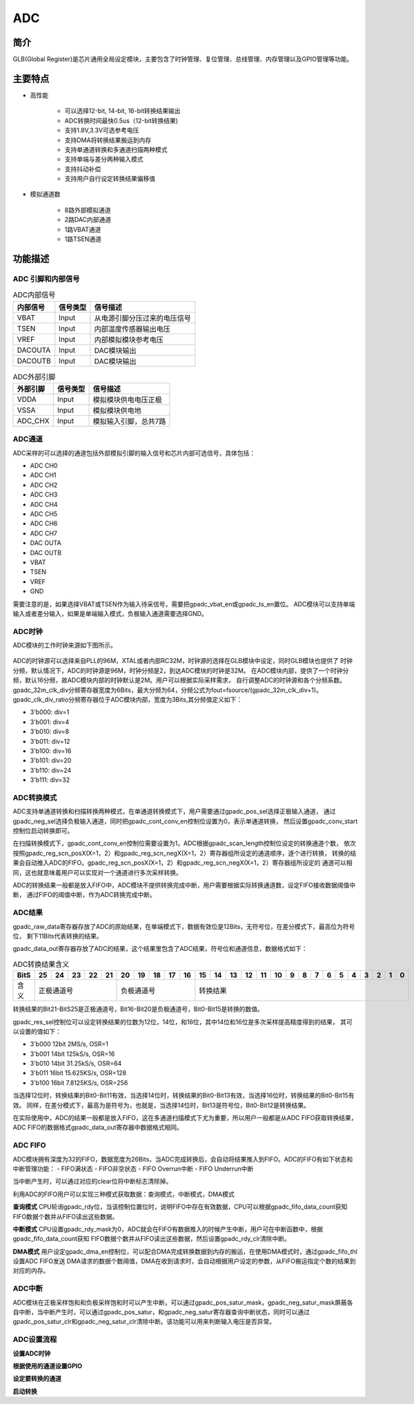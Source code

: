 ===========
ADC
===========

简介
=====
GLB(Global Register)是芯片通用全局设定模块，主要包含了时钟管理、复位管理、总线管理、内存管理以及GPIO管理等功能。

主要特点
===========

- 高性能

    + 可以选择12-bit, 14-bit, 16-bit转换结果输出
    + ADC转换时间最快0.5us（12-bit转换结果)
    + 支持1.8V,3.3V可选参考电压
    + 支持DMA将转换结果搬运到内存
    + 支持单通道转换和多通道扫描两种模式
    + 支持单端与差分两种输入模式
    + 支持抖动补偿
    + 支持用户自行设定转换结果偏移值

- 模拟通道数

    * 8路外部模拟通道
    * 2路DAC内部通道
    * 1路VBAT通道
    * 1路TSEN通道


功能描述
===========


ADC 引脚和内部信号
--------------------------

.. table:: ADC内部信号

    +----------+-----------------+-----------------------------------------+
    | 内部信号 |    信号类型     |        信号描述                         |
    +==========+=================+=========================================+
    |   VBAT   |     Input       | 从电源引脚分压过来的电压信号            |
    +----------+-----------------+-----------------------------------------+
    |   TSEN   |     Input       | 内部温度传感器输出电压                  |
    +----------+-----------------+-----------------------------------------+
    |   VREF   |     Input       | 内部模拟模块参考电压                    |
    +----------+-----------------+-----------------------------------------+
    | DACOUTA  |     Input       | DAC模块输出                             |
    +----------+-----------------+-----------------------------------------+
    | DACOUTB  |     Input       | DAC模块输出                             |
    +----------+-----------------+-----------------------------------------+


.. table:: ADC外部引脚

    +----------+-----------------+-----------------------------------------+
    | 外部引脚 |    信号类型     |        信号描述                         |
    +==========+=================+=========================================+
    |   VDDA   |     Input       | 模拟模块供电电压正极                    |
    +----------+-----------------+-----------------------------------------+
    |   VSSA   |     Input       | 模拟模块供电地                          |
    +----------+-----------------+-----------------------------------------+
    | ADC_CHX  |     Input       | 模拟输入引脚，总共7路                   |
    +----------+-----------------+-----------------------------------------+


ADC通道
-------------
ADC采样的可以选择的通道包括外部模拟引脚的输入信号和芯片内部可选信号，具体包括：

- ADC CH0
- ADC CH1
- ADC CH2
- ADC CH3
- ADC CH4
- ADC CH5
- ADC CH6
- ADC CH7
- DAC OUTA
- DAC OUTB
- VBAT
- TSEN
- VREF
- GND

需要注意的是，如果选择VBAT或TSEN作为输入待采信号，需要把gpadc_vbat_en或gpadc_ts_en置位。
ADC模块可以支持单端输入或者差分输入，如果是单端输入模式，负极输入通道需要选择GND。

ADC时钟
-------------

ADC模块的工作时钟来源如下图所示。

.. figure:: ./ADC_Clock.png
   :align: center

ADC的时钟源可以选择来自PLL的96M，XTAL或者内部RC32M，时钟源的选择在GLB模块中设定，同时GLB模块也提供了
时钟分频，默认情况下，ADC的时钟源是96M，时钟分频是2，到达ADC模块的时钟是32M。
在ADC模块内部，提供了一个时钟分频，默认16分频，故ADC模块内部的时钟默认是2M。用户可以根据实际采样需求，
自行调整ADC的时钟源和各个分频系数。
gpadc_32m_clk_div分频寄存器宽度为6Bits，最大分频为64，分频公式为fout=fsource/(gpadc_32m_clk_div+1)。
gpadc_clk_div_ratio分频寄存器位于ADC模块内部，宽度为3Bits,其分频值定义如下：

- 3'b000: div=1
- 3'b001: div=4
- 3'b010: div=8
- 3'b011: div=12
- 3'b100: div=16
- 3'b101: div=20
- 3'b110: div=24
- 3'b111: div=32

ADC转换模式
-------------

ADC支持单通道转换和扫描转换两种模式，在单通道转换模式下，用户需要通过gpadc_pos_sel选择正极输入通道，
通过gpadc_neg_sel选择负极输入通道，同时把gpadc_cont_conv_en控制位设置为0，表示单通道转换，
然后设置gpadc_conv_start控制位启动转换即可。


在扫描转换模式下，gpadc_cont_conv_en控制位需要设置为1，ADC根据gpadc_scan_length控制位设定的转换通道个数，
依次按照gpadc_reg_scn_posX(X=1，2）和gpadc_reg_scn_negX(X=1，2）寄存器组所设定的通道顺序，逐个进行转换，
转换的结果会自动推入ADC的FIFO。gpadc_reg_scn_posX(X=1，2）和gpadc_reg_scn_negX(X=1，2）寄存器组所设定的
通道可以相同，这也就意味着用户可以实现对一个通道进行多次采样转换。


ADC的转换结果一般都是放入FIFO中，ADC模块不提供转换完成中断，用户需要根据实际转换通道数，设定FIFO接收数据阈值中断，
通过FIFO的阈值中断，作为ADC转换完成中断。

ADC结果
-------------
gpadc_raw_data寄存器存放了ADC的原始结果，在单端模式下，数据有效位是12Bits，无符号位，在差分模式下，最高位为符号位，
剩下11Bits代表转换的结果。


gpadc_data_out寄存器存放了ADC的结果，这个结果里包含了ADC结果，符号位和通道信息，数据格式如下：


.. table:: ADC转换结果含义

    +-------+--+--+--+--+--+--+--+--+--+--+--+--+--+--+--+--+--+--+--+--+--+--+--+--+--+--+
    | BitS  |25|24|23|22|21|20|19|18|17|16|15|14|13|12|11|10|9 | 8| 7| 6| 5| 4| 3| 2| 1| 0|
    +=======+==+==+==+==+==+==+==+==+==+==+==+==+==+==+==+==+==+==+==+==+==+==+==+==+==+==+
    | 含义  |  正极通道号  |  负极通道号  |                    转换结果                   |
    +-------+--------------+--------------+-----------------------------------------------+

转换结果的Bit21-BitS25是正极通道号，Bit16-Bit20是负极通道号，Bit0-Bit15是转换的数值。

gpadc_res_sel控制位可以设定转换结果的位数为12位，14位，和16位，其中14位和16位是多次采样提高精度得到的结果，
其可以设置的值如下：

- 3'b000    12bit 2MS/s, OSR=1 
- 3'b001    14bit 125kS/s, OSR=16
- 3'b010    14bit 31.25kS/s, OSR=64 
- 3'b011    16bit 15.625KS/s, OSR=128
- 3'b100    16bit 7.8125KS/s, OSR=256

当选择12位时，转换结果的Bit0-Bit11有效，当选择14位时，转换结果的Bit0-Bit13有效，当选择16位时，转换结果的Bit0-Bit15有效。
同样，在差分模式下，最高为是符号为，也就是，当选择14位时，Bit13是符号位，Bit0-Bit12是转换结果。

在实际使用中，ADC的结果一般都是放入FIFO，这在多通道扫描模式下尤为重要，所以用户一般都是从ADC FIFO获取转换结果，
ADC FIFO的数据格式gpadc_data_out寄存器中数据格式相同。

ADC FIFO
-------------

ADC模块拥有深度为32的FIFO，数据宽度为26Bits，当ADC完成转换后，会自动将结果推入到FIFO。ADC的FIFO有如下状态和中断管理功能：
- FIFO满状态
- FIFO非空状态
- FIFO Overrun中断
- FIFO Underrun中断

当中断产生时，可以通过对应的clear位将中断标志清除掉。


利用ADC的FIFO用户可以实现三种模式获取数据：查询模式，中断模式，DMA模式

**查询模式**
CPU轮询gpadc_rdy位，当该控制位置位时，说明FIFO中存在有效数据，CPU可以根据gpadc_fifo_data_count获知
FIFO数据个数并从FIFO读出这些数据。

**中断模式**
CPU设置gpadc_rdy_mask为0，ADC就会在FIFO有数据推入的时候产生中断，用户可在中断函数中，根据gpadc_fifo_data_count获知
FIFO数据个数并从FIFO读出这些数据，然后设置gpadc_rdy_clr清除中断。

**DMA模式**
用户设定gpadc_dma_en控制位，可以配合DMA完成转换数据到内存的搬运，在使用DMA模式时，通过gpadc_fifo_thl设置ADC FIFO发送
DMA请求的数据个数阈值，DMA在收到请求时，会自动根据用户设定的参数，从FIFO搬运指定个数的结果到对应的内存。

ADC中断
-------------
ADC模块在正极采样饱和和负极采样饱和时可以产生中断，可以通过gpadc_pos_satur_mask，gpadc_neg_satur_mask屏蔽各自中断，当中断产生时，可以通过gpadc_pos_satur，和gpadc_neg_satur寄存器查询中断状态，同时可以通过gpadc_pos_satur_clr和gpadc_neg_satur_clr清除中断。该功能可以用来判断输入电压是否异常。


ADC设置流程
-------------

**设置ADC时钟**

**根据使用的通道设置GPIO**


**设定要转换的通道**

**启动转换**





